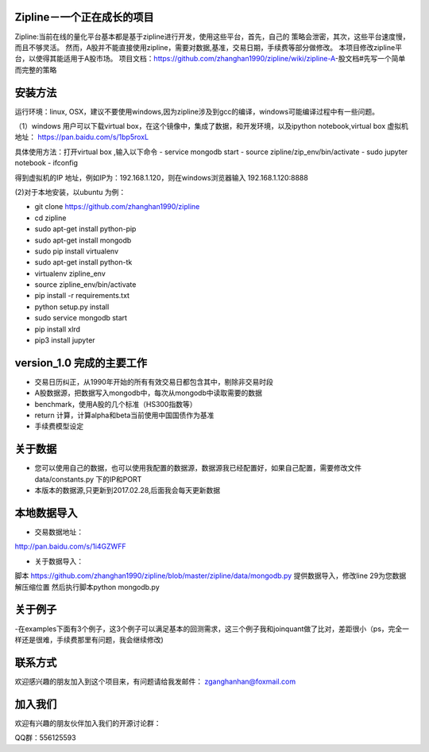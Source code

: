 Zipline－一个正在成长的项目
=======
Zipline:当前在线的量化平台基本都是基于zipline进行开发，使用这些平台，首先，自己的
策略会泄密，其次，这些平台速度慢，而且不够灵活。
然而，A股并不能直接使用zipline，需要对数据,基准，交易日期，手续费等部分做修改。
本项目修改zipline平台，以使得其能适用于A股市场。
项目文档：https://github.com/zhanghan1990/zipline/wiki/zipline-A-股文档#先写一个简单而完整的策略

安装方法
========
运行环境：linux, OSX，建议不要使用windows,因为zipline涉及到gcc的编译，windows可能编译过程中有一些问题。

（1）windows 用户可以下载virtual box，在这个镜像中，集成了数据，和开发环境，以及ipython notebook,virtual box 虚拟机地址： https://pan.baidu.com/s/1bp5roxL

具体使用方法：打开virtual box ,输入以下命令
- service mongodb start
- source zipline/zip_env/bin/activate
- sudo jupyter notebook
- ifconfig

得到虚拟机的IP 地址，例如IP为：192.168.1.120，则在windows浏览器输入 192.168.1.120:8888


(2)对于本地安装，以ubuntu 为例：

- git clone https://github.com/zhanghan1990/zipline
- cd zipline
- sudo apt-get install python-pip
- sudo apt-get install mongodb
- sudo pip install virtualenv
- sudo apt-get install python-tk
- virtualenv zipline_env
- source zipline_env/bin/activate
- pip install -r requirements.txt
- python setup.py install
- sudo service mongodb start
- pip install xlrd
- pip3 install jupyter




version_1.0 完成的主要工作
=======================

- 交易日历纠正，从1990年开始的所有有效交易日都包含其中，剔除非交易时段
- A股数据源，把数据写入mongodb中，每次从mongodb中读取需要的数据
- benchmark，使用A股的几个标准（HS300指数等）
- return 计算，计算alpha和beta当前使用中国国债作为基准
- 手续费模型设定


关于数据
========

- 您可以使用自己的数据，也可以使用我配置的数据源，数据源我已经配置好，如果自己配置，需要修改文件 data/constants.py 下的IP和PORT
- 本版本的数据源,只更新到2017.02.28,后面我会每天更新数据

本地数据导入
===========
- 交易数据地址：
http://pan.baidu.com/s/1i4GZWFF

- 关于数据导入：
脚本 https://github.com/zhanghan1990/zipline/blob/master/zipline/data/mongodb.py 提供数据导入，修改line 29为您数据解压缩位置
然后执行脚本python mongodb.py


关于例子
========

-在examples下面有3个例子，这3个例子可以满足基本的回测需求，这三个例子我和joinquant做了比对，差距很小（ps，完全一样还是很难，手续费那里有问题，我会继续修改)

联系方式
========

欢迎感兴趣的朋友加入到这个项目来，有问题请给我发邮件：
zganghanhan@foxmail.com

加入我们
=======
欢迎有兴趣的朋友伙伴加入我们的开源讨论群：


QQ群：556125593
